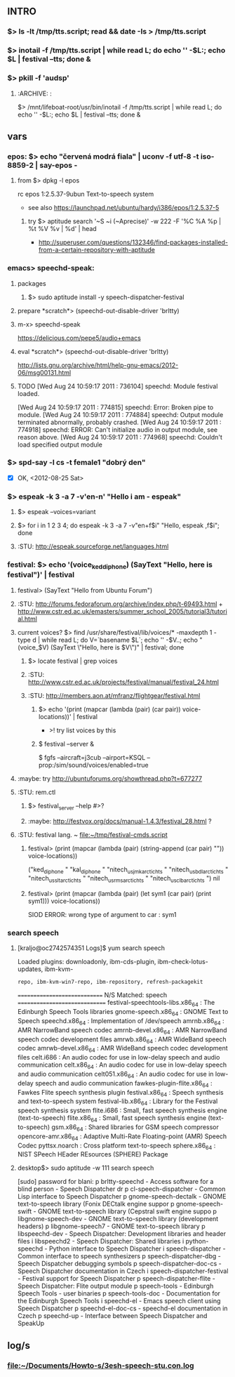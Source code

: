
** INTRO
*** $> ls -lt /tmp/tts.script; read && date -Is > /tmp/tts.script
*** $> inotail -f /tmp/tts.script | while read L; do echo '' -$L:; echo $L | festival --tts; done &
*** $> pkill -f 'audsp'
**** :ARCHIVE: :
     $> /mnt/lifeboat-root/usr/bin/inotail -f /tmp/tts.script | while read L; do echo '' -$L:; echo $L | festival --tts; done &


** vars
*** epos: $> echo "červená modrá fiala" | uconv -f utf-8 -t iso-8859-2 | say-epos -
**** from $> dpkg -l epos
     rc  epos           1:2.5.37-9ubun Text-to-speech system
   - see also https://launchpad.net/ubuntu/hardy/i386/epos/1:2.5.37-5

***** try $> aptitude search '~S ~i (~Aprecise)' -w 222 -F '%C %A %p | %t %V %v | %d' | head
    - http://superuser.com/questions/132346/find-packages-installed-from-a-certain-repository-with-aptitude


*** emacs> speechd-speak:
**** packages
***** $> sudo aptitude install -y speech-dispatcher-festival
**** prepare *scratch*> (speechd-out-disable-driver 'brltty)
**** m-x> speechd-speak
     https://delicious.com/pepe5/audio+emacs

**** eval *scratch*> (speechd-out-disable-driver 'brltty)
     http://lists.gnu.org/archive/html/help-gnu-emacs/2012-06/msg00131.html

**** TODO [Wed Aug 24 10:59:17 2011 : 736104] speechd:  Module festival loaded.
     [Wed Aug 24 10:59:17 2011 : 774815] speechd:  Error: Broken pipe to module.
     [Wed Aug 24 10:59:17 2011 : 774884] speechd:  Output module terminated abnormally, probably crashed.
     [Wed Aug 24 10:59:17 2011 : 774918] speechd: ERROR: Can't initialize audio in output module, see reason above.
     [Wed Aug 24 10:59:17 2011 : 774968] speechd:   Couldn't load specified output module


*** $> spd-say -l cs -t female1 "dobrý den"
    - [X] OK, <2012-08-25 Sat>


*** $> espeak -k 3 -a 7 -v'en-n' "Hello i am - espeak" 
**** $> espeak --voices=variant
**** $> for i in 1 2 3 4; do espeak -k 3 -a 7 -v"en+f$i" "Hello, espeak ,f$i"; done
**** :STU: http://espeak.sourceforge.net/languages.html


*** festival: $> echo '(voice_ked_diphone) (SayText "Hello, here is festival")' | festival
**** festival> (SayText "Hello from Ubuntu Forum")
**** :STU: http://forums.fedoraforum.org/archive/index.php/t-69493.html + http://www.cstr.ed.ac.uk/emasters/summer_school_2005/tutorial3/tutorial.html
**** current voices? $> find /usr/share/festival/lib/voices/* -maxdepth 1 -type d | while read L; do V=`basename $L`; echo '' -$V..; echo "(voice_$V) (SayText \"Hello, here is $V\")" | festival; done
***** $> locate festival | grep voices
***** :STU: http://www.cstr.ed.ac.uk/projects/festival/manual/festival_24.html
***** :STU: http://members.aon.at/mfranz/flightgear/festival.html
****** $> echo '(print (mapcar (lambda (pair) (car pair)) voice-locations))' | festival
       - >! try list voices by this

****** $ festival --server &
       $ fgfs --aircraft=j3cub --airport=KSQL --prop:/sim/sound/voices/enabled=true

**** :maybe: try http://ubuntuforums.org/showthread.php?t=677277
**** :STU: rem.ctl
***** $> festival_server --help #>?
***** :maybe: http://festvox.org/docs/manual-1.4.3/festival_28.html ?

**** :STU: festival lang. ~ file:~/tmp/festival-cmds.script
***** festival> (print (mapcar (lambda (pair) (string-append (car pair) "\n")) voice-locations))
("ked_diphone
" "kal_diphone
" "nitech_us_jmk_arctic_hts
" "nitech_us_bdl_arctic_hts
" "nitech_us_slt_arctic_hts
" "nitech_us_rms_arctic_hts
" "nitech_us_clb_arctic_hts
")
nil

***** festival> (print (mapcar (lambda (pair) (let sym1 (car pair) (print sym1))) voice-locations))
SIOD ERROR: wrong type of argument to car : sym1


*** search speech
**** [kraljo@oc2742574351 Logs]$ yum search speech
Loaded plugins: downloadonly, ibm-cds-plugin, ibm-check-lotus-updates, ibm-kvm-
              : repo, ibm-kvm-win7-repo, ibm-repository, refresh-packagekit
============================= N/S Matched: speech ==============================
festival-speechtools-libs.x86_64 : The Edinburgh Speech Tools libraries
gnome-speech.x86_64 : GNOME Text to Speech
speechd.x86_64 : Implementation of /dev/speech
amrnb.x86_64 : AMR NarrowBand speech codec
amrnb-devel.x86_64 : AMR NarrowBand speech codec development files
amrwb.x86_64 : AMR WideBand speech codec
amrwb-devel.x86_64 : AMR WideBand speech codec development files
celt.i686 : An audio codec for use in low-delay speech and audio communication
celt.x86_64 : An audio codec for use in low-delay speech and audio communication
celt051.x86_64 : An audio codec for use in low-delay speech and audio communication
fawkes-plugin-flite.x86_64 : Fawkes Flite speech synthesis plugin
festival.x86_64 : Speech synthesis and text-to-speech system
festival-lib.x86_64 : Library for the Festival speech synthesis system
flite.i686 : Small, fast speech synthesis engine (text-to-speech)
flite.x86_64 : Small, fast speech synthesis engine (text-to-speech)
gsm.x86_64 : Shared libraries for GSM speech compressor
opencore-amr.x86_64 : Adaptive Multi-Rate Floating-point (AMR) Speech Codec
pyttsx.noarch : Cross platform text-to-speech
sphere.x86_64 : NIST SPeech HEader REsources (SPHERE) Package

**** desktop$> sudo aptitude -w 111 search speech
[sudo] password for blani: 
p   brltty-speechd                                  - Access software for a blind person - Speech Dispatcher dr
p   cl-speech-dispatcher                            - Common Lisp interface to Speech Dispatcher               
p   gnome-speech-dectalk                            - GNOME text-to-speech library (Fonix DECtalk engine suppor
p   gnome-speech-swift                              - GNOME text-to-speech library (Cepstral swift engine suppo
p   libgnome-speech-dev                             - GNOME text-to-speech library (development headers)       
p   libgnome-speech7                                - GNOME text-to-speech library                             
p   libspeechd-dev                                  - Speech Dispatcher: Development libraries and header files
i   libspeechd2                                     - Speech Dispatcher: Shared libraries                      
i   python-speechd                                  - Python interface to Speech Dispatcher                    
i   speech-dispatcher                               - Common interface to speech synthesizers                  
p   speech-dispatcher-dbg                           - Speech Dispatcher debugging symbols                      
p   speech-dispatcher-doc-cs                        - Speech Dispatcher documentation in Czech                 
i   speech-dispatcher-festival                      - Festival support for Speech Dispatcher                   
p   speech-dispatcher-flite                         - Speech Dispatcher: Flite output module                   
p   speech-tools                                    - Edinburgh Speech Tools - user binaries                   
p   speech-tools-doc                                - Documentation for the Edinburgh Speech Tools             
i   speechd-el                                      - Emacs speech client using Speech Dispatcher              
p   speechd-el-doc-cs                               - speechd-el documentation in Czech                        
p   speechd-up                                      - Interface between Speech Dispatcher and SpeakUp          





** log/s
*** file:~/Documents/Howto-s/3esh-speech-stu.con.log
